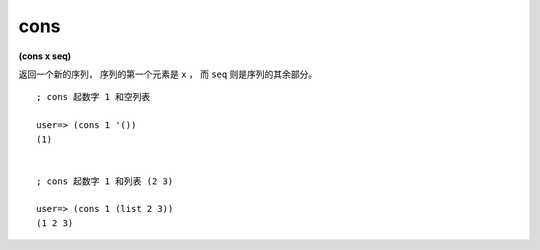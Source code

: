 cons
---------

**(cons x seq)**

返回一个新的序列，
序列的第一个元素是 ``x`` ，
而 ``seq`` 则是序列的其余部分。

::

    ; cons 起数字 1 和空列表

    user=> (cons 1 '())
    (1)


    ; cons 起数字 1 和列表 (2 3)

    user=> (cons 1 (list 2 3))
    (1 2 3)



